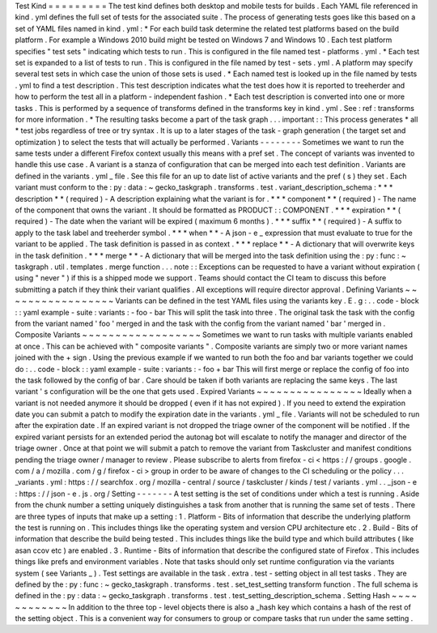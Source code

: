 Test
Kind
=
=
=
=
=
=
=
=
=
The
test
kind
defines
both
desktop
and
mobile
tests
for
builds
.
Each
YAML
file
referenced
in
kind
.
yml
defines
the
full
set
of
tests
for
the
associated
suite
.
The
process
of
generating
tests
goes
like
this
based
on
a
set
of
YAML
files
named
in
kind
.
yml
:
*
For
each
build
task
determine
the
related
test
platforms
based
on
the
build
platform
.
For
example
a
Windows
2010
build
might
be
tested
on
Windows
7
and
Windows
10
.
Each
test
platform
specifies
"
test
sets
"
indicating
which
tests
to
run
.
This
is
configured
in
the
file
named
test
-
platforms
.
yml
.
*
Each
test
set
is
expanded
to
a
list
of
tests
to
run
.
This
is
configured
in
the
file
named
by
test
-
sets
.
yml
.
A
platform
may
specify
several
test
sets
in
which
case
the
union
of
those
sets
is
used
.
*
Each
named
test
is
looked
up
in
the
file
named
by
tests
.
yml
to
find
a
test
description
.
This
test
description
indicates
what
the
test
does
how
it
is
reported
to
treeherder
and
how
to
perform
the
test
all
in
a
platform
-
independent
fashion
.
*
Each
test
description
is
converted
into
one
or
more
tasks
.
This
is
performed
by
a
sequence
of
transforms
defined
in
the
transforms
key
in
kind
.
yml
.
See
:
ref
:
transforms
for
more
information
.
*
The
resulting
tasks
become
a
part
of
the
task
graph
.
.
.
important
:
:
This
process
generates
*
all
*
test
jobs
regardless
of
tree
or
try
syntax
.
It
is
up
to
a
later
stages
of
the
task
-
graph
generation
(
the
target
set
and
optimization
)
to
select
the
tests
that
will
actually
be
performed
.
Variants
-
-
-
-
-
-
-
-
Sometimes
we
want
to
run
the
same
tests
under
a
different
Firefox
context
usually
this
means
with
a
pref
set
.
The
concept
of
variants
was
invented
to
handle
this
use
case
.
A
variant
is
a
stanza
of
configuration
that
can
be
merged
into
each
test
definition
.
Variants
are
defined
in
the
variants
.
yml
_
file
.
See
this
file
for
an
up
to
date
list
of
active
variants
and
the
pref
(
s
)
they
set
.
Each
variant
must
conform
to
the
:
py
:
data
:
~
gecko_taskgraph
.
transforms
.
test
.
variant_description_schema
:
*
*
*
description
*
*
(
required
)
-
A
description
explaining
what
the
variant
is
for
.
*
*
*
component
*
*
(
required
)
-
The
name
of
the
component
that
owns
the
variant
.
It
should
be
formatted
as
PRODUCT
:
:
COMPONENT
.
*
*
*
expiration
*
*
(
required
)
-
The
date
when
the
variant
will
be
expired
(
maximum
6
months
)
.
*
*
*
suffix
*
*
(
required
)
-
A
suffix
to
apply
to
the
task
label
and
treeherder
symbol
.
*
*
*
when
*
*
-
A
json
-
e
_
expression
that
must
evaluate
to
true
for
the
variant
to
be
applied
.
The
task
definition
is
passed
in
as
context
.
*
*
*
replace
*
*
-
A
dictionary
that
will
overwrite
keys
in
the
task
definition
.
*
*
*
merge
*
*
-
A
dictionary
that
will
be
merged
into
the
task
definition
using
the
:
py
:
func
:
~
taskgraph
.
util
.
templates
.
merge
function
.
.
.
note
:
:
Exceptions
can
be
requested
to
have
a
variant
without
expiration
(
using
"
never
"
)
if
this
is
a
shipped
mode
we
support
.
Teams
should
contact
the
CI
team
to
discuss
this
before
submitting
a
patch
if
they
think
their
variant
qualifies
.
All
exceptions
will
require
director
approval
.
Defining
Variants
~
~
~
~
~
~
~
~
~
~
~
~
~
~
~
~
~
Variants
can
be
defined
in
the
test
YAML
files
using
the
variants
key
.
E
.
g
:
.
.
code
-
block
:
:
yaml
example
-
suite
:
variants
:
-
foo
-
bar
This
will
split
the
task
into
three
.
The
original
task
the
task
with
the
config
from
the
variant
named
'
foo
'
merged
in
and
the
task
with
the
config
from
the
variant
named
'
bar
'
merged
in
.
Composite
Variants
~
~
~
~
~
~
~
~
~
~
~
~
~
~
~
~
~
~
Sometimes
we
want
to
run
tasks
with
multiple
variants
enabled
at
once
.
This
can
be
achieved
with
"
composite
variants
"
.
Composite
variants
are
simply
two
or
more
variant
names
joined
with
the
+
sign
.
Using
the
previous
example
if
we
wanted
to
run
both
the
foo
and
bar
variants
together
we
could
do
:
.
.
code
-
block
:
:
yaml
example
-
suite
:
variants
:
-
foo
+
bar
This
will
first
merge
or
replace
the
config
of
foo
into
the
task
followed
by
the
config
of
bar
.
Care
should
be
taken
if
both
variants
are
replacing
the
same
keys
.
The
last
variant
'
s
configuration
will
be
the
one
that
gets
used
.
Expired
Variants
~
~
~
~
~
~
~
~
~
~
~
~
~
~
~
~
Ideally
when
a
variant
is
not
needed
anymore
it
should
be
dropped
(
even
if
it
has
not
expired
)
.
If
you
need
to
extend
the
expiration
date
you
can
submit
a
patch
to
modify
the
expiration
date
in
the
variants
.
yml
_
file
.
Variants
will
not
be
scheduled
to
run
after
the
expiration
date
.
If
an
expired
variant
is
not
dropped
the
triage
owner
of
the
component
will
be
notified
.
If
the
expired
variant
persists
for
an
extended
period
the
autonag
bot
will
escalate
to
notify
the
manager
and
director
of
the
triage
owner
.
Once
at
that
point
we
will
submit
a
patch
to
remove
the
variant
from
Taskcluster
and
manifest
conditions
pending
the
triage
owner
/
manager
to
review
.
Please
subscribe
to
alerts
from
firefox
-
ci
<
https
:
/
/
groups
.
google
.
com
/
a
/
mozilla
.
com
/
g
/
firefox
-
ci
>
group
in
order
to
be
aware
of
changes
to
the
CI
scheduling
or
the
policy
.
.
.
_variants
.
yml
:
https
:
/
/
searchfox
.
org
/
mozilla
-
central
/
source
/
taskcluster
/
kinds
/
test
/
variants
.
yml
.
.
_json
-
e
:
https
:
/
/
json
-
e
.
js
.
org
/
Setting
-
-
-
-
-
-
-
A
test
setting
is
the
set
of
conditions
under
which
a
test
is
running
.
Aside
from
the
chunk
number
a
setting
uniquely
distinguishes
a
task
from
another
that
is
running
the
same
set
of
tests
.
There
are
three
types
of
inputs
that
make
up
a
setting
:
1
.
Platform
-
Bits
of
information
that
describe
the
underlying
platform
the
test
is
running
on
.
This
includes
things
like
the
operating
system
and
version
CPU
architecture
etc
.
2
.
Build
-
Bits
of
information
that
describe
the
build
being
tested
.
This
includes
things
like
the
build
type
and
which
build
attributes
(
like
asan
ccov
etc
)
are
enabled
.
3
.
Runtime
-
Bits
of
information
that
describe
the
configured
state
of
Firefox
.
This
includes
things
like
prefs
and
environment
variables
.
Note
that
tasks
should
only
set
runtime
configuration
via
the
variants
system
(
see
Variants
_
)
.
Test
settings
are
available
in
the
task
.
extra
.
test
-
setting
object
in
all
test
tasks
.
They
are
defined
by
the
:
py
:
func
:
~
gecko_taskgraph
.
transforms
.
test
.
set_test_setting
transform
function
.
The
full
schema
is
defined
in
the
:
py
:
data
:
~
gecko_taskgraph
.
transforms
.
test
.
test_setting_description_schema
.
Setting
Hash
~
~
~
~
~
~
~
~
~
~
~
~
In
addition
to
the
three
top
-
level
objects
there
is
also
a
_hash
key
which
contains
a
hash
of
the
rest
of
the
setting
object
.
This
is
a
convenient
way
for
consumers
to
group
or
compare
tasks
that
run
under
the
same
setting
.

